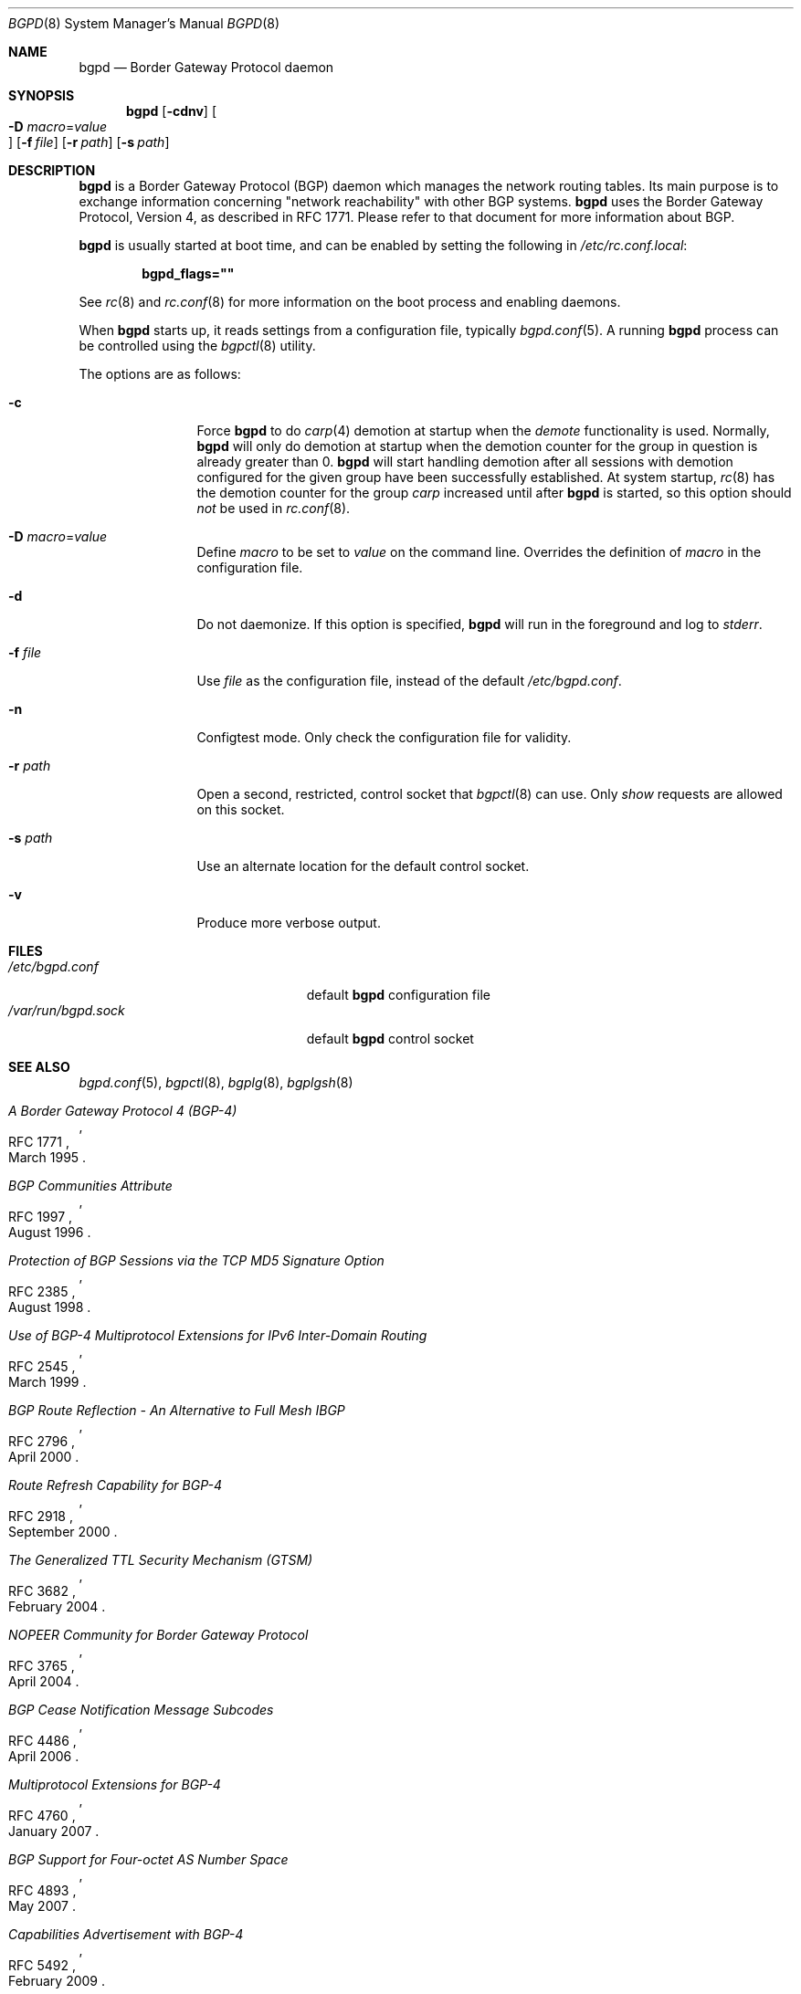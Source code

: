 .\" $OpenBSD$
.\"
.\" Copyright (c) 2003, 2004 Henning Brauer <henning@openbsd.org>
.\"
.\" Permission to use, copy, modify, and distribute this software for any
.\" purpose with or without fee is hereby granted, provided that the above
.\" copyright notice and this permission notice appear in all copies.
.\"
.\" THE SOFTWARE IS PROVIDED "AS IS" AND THE AUTHOR DISCLAIMS ALL WARRANTIES
.\" WITH REGARD TO THIS SOFTWARE INCLUDING ALL IMPLIED WARRANTIES OF
.\" MERCHANTABILITY AND FITNESS. IN NO EVENT SHALL THE AUTHOR BE LIABLE FOR
.\" ANY SPECIAL, DIRECT, INDIRECT, OR CONSEQUENTIAL DAMAGES OR ANY DAMAGES
.\" WHATSOEVER RESULTING FROM LOSS OF USE, DATA OR PROFITS, WHETHER IN AN
.\" ACTION OF CONTRACT, NEGLIGENCE OR OTHER TORTIOUS ACTION, ARISING OUT OF
.\" OR IN CONNECTION WITH THE USE OR PERFORMANCE OF THIS SOFTWARE.
.\"
.Dd $Mdocdate$
.Dt BGPD 8
.Os
.Sh NAME
.Nm bgpd
.Nd "Border Gateway Protocol daemon"
.Sh SYNOPSIS
.Nm bgpd
.Bk -words
.Op Fl cdnv
.Oo Xo
.Fl D Ar macro Ns = Ns Ar value Oc
.Xc
.Op Fl f Ar file
.Op Fl r Ar path
.Op Fl s Ar path
.Ek
.Sh DESCRIPTION
.Nm
is a Border Gateway Protocol
.Pq BGP
daemon which manages the network routing tables.
Its main purpose is to exchange information
concerning
.Qq network reachability
with other BGP systems.
.Nm
uses the Border Gateway Protocol, Version 4,
as described in RFC 1771.
Please refer to that document for more information about BGP.
.Pp
.Nm
is usually started at boot time, and can be enabled by
setting the following in
.Pa /etc/rc.conf.local :
.Pp
.Dl bgpd_flags=\&"\&"
.Pp
See
.Xr rc 8
and
.Xr rc.conf 8
for more information on the boot process
and enabling daemons.
.Pp
When
.Nm
starts up, it reads settings from a configuration file,
typically
.Xr bgpd.conf 5 .
A running
.Nm
process can be controlled using the
.Xr bgpctl 8
utility.
.Pp
The options are as follows:
.Bl -tag -width "-f fileXXX"
.It Fl c
Force
.Nm
to do
.Xr carp 4
demotion at startup when the
.Em demote
functionality is used.
Normally,
.Nm
will only do demotion at startup when the demotion counter for the group
in question is already greater than 0.
.Nm
will start handling demotion after all sessions with demotion configured for
the given group have been successfully established.
At system startup,
.Xr rc 8
has the demotion counter for the group
.Em carp
increased until after
.Nm
is started, so this option should
.Em not
be used in
.Xr rc.conf 8 .
.It Fl D Ar macro Ns = Ns Ar value
Define
.Ar macro
to be set to
.Ar value
on the command line.
Overrides the definition of
.Ar macro
in the configuration file.
.It Fl d
Do not daemonize.
If this option is specified,
.Nm
will run in the foreground and log to
.Em stderr .
.It Fl f Ar file
Use
.Ar file
as the configuration file,
instead of the default
.Pa /etc/bgpd.conf .
.It Fl n
Configtest mode.
Only check the configuration file for validity.
.It Fl r Ar path
Open a second, restricted, control socket that
.Xr bgpctl 8
can use.
Only
.Em show
requests are allowed on this socket.
.It Fl s Ar path
Use an alternate location for the default control socket.
.It Fl v
Produce more verbose output.
.El
.Sh FILES
.Bl -tag -width "/var/run/bgpd.sockXXX" -compact
.It Pa /etc/bgpd.conf
default
.Nm
configuration file
.It Pa /var/run/bgpd.sock
default
.Nm
control socket
.El
.Sh SEE ALSO
.Xr bgpd.conf 5 ,
.Xr bgpctl 8 ,
.Xr bgplg 8 ,
.Xr bgplgsh 8
.Rs
.%R RFC 1771
.%T "A Border Gateway Protocol 4 (BGP-4)"
.%D March 1995
.Re
.Rs
.%R RFC 1997
.%T "BGP Communities Attribute"
.%D August 1996
.Re
.Rs
.%R RFC 2385
.%T "Protection of BGP Sessions via the TCP MD5 Signature Option"
.%D August 1998
.Re
.Rs
.%R RFC 2545
.%T "Use of BGP-4 Multiprotocol Extensions for IPv6 Inter-Domain Routing"
.%D March 1999
.Re
.Rs
.%R RFC 2796
.%T "BGP Route Reflection - An Alternative to Full Mesh IBGP"
.%D April 2000
.Re
.Rs
.%R RFC 2918
.%T "Route Refresh Capability for BGP-4"
.%D September 2000
.Re
.Rs
.%R RFC 3682
.%T "The Generalized TTL Security Mechanism (GTSM)"
.%D February 2004
.Re
.Rs
.%R RFC 3765
.%T "NOPEER Community for Border Gateway Protocol"
.%D April 2004
.Re
.Rs
.%R RFC 4486
.%T "BGP Cease Notification Message Subcodes"
.%D April 2006
.Re
.Rs
.%R RFC 4760
.%T "Multiprotocol Extensions for BGP-4"
.%D January 2007
.Re
.Rs
.%R RFC 4893
.%T "BGP Support for Four-octet AS Number Space"
.%D May 2007
.Re
.Rs
.%R RFC 5492
.%T "Capabilities Advertisement with BGP-4"
.%D February 2009
.Re
.Rs
.%R draft-ietf-idr-optional-transitive-00
.%T "Error Handling for Optional Transitive BGP Attributes"
.%D April 2009
.Re
.Sh HISTORY
The
.Nm
program first appeared in
.Ox 3.5 .
